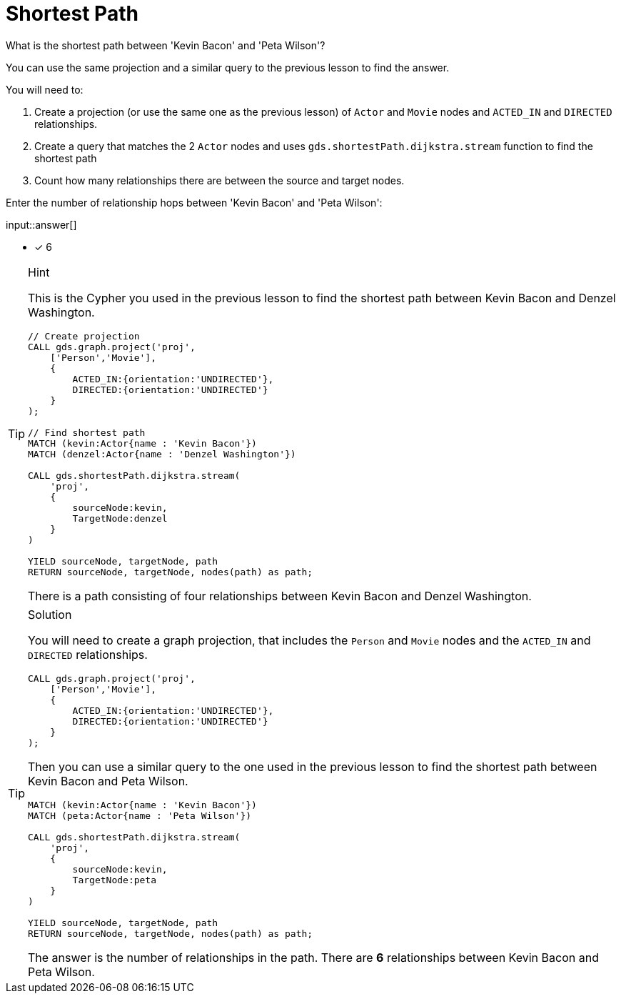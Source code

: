 [.question.freetext]
= Shortest Path

What is the shortest path between 'Kevin Bacon' and 'Peta Wilson'?

You can use the same projection and a similar query to the previous lesson to find the answer.

You will need to:

. Create a projection (or use the same one as the previous lesson) of `Actor` and `Movie` nodes and `ACTED_IN` and `DIRECTED` relationships.
. Create a query that matches the 2 `Actor` nodes and uses `gds.shortestPath.dijkstra.stream` function to find the shortest path
. Count how many relationships there are between the source and target nodes.

Enter the number of relationship hops between 'Kevin Bacon' and 'Peta Wilson':

input::answer[]

* [x] 6

// Once you have entered the answer, click the **Check Answer** button below to continue.

[TIP,role=hint]
.Hint
====
This is the Cypher you used in the previous lesson to find the shortest path between Kevin Bacon and Denzel Washington.

[source, cypher, role=noplay]
----
// Create projection
CALL gds.graph.project('proj',
    ['Person','Movie'],
    {
        ACTED_IN:{orientation:'UNDIRECTED'},
        DIRECTED:{orientation:'UNDIRECTED'}
    }
);

// Find shortest path
MATCH (kevin:Actor{name : 'Kevin Bacon'})
MATCH (denzel:Actor{name : 'Denzel Washington'})

CALL gds.shortestPath.dijkstra.stream(
    'proj', 
    {
        sourceNode:kevin, 
        TargetNode:denzel
    }
)

YIELD sourceNode, targetNode, path
RETURN sourceNode, targetNode, nodes(path) as path;
----

There is a path consisting of four relationships between Kevin Bacon and Denzel Washington.
====

[TIP,role=solution]
.Solution
====
You will need to create a graph projection, that includes the `Person` and `Movie` nodes and the `ACTED_IN` and `DIRECTED` relationships.

[source, cypher]
----
CALL gds.graph.project('proj',
    ['Person','Movie'],
    {
        ACTED_IN:{orientation:'UNDIRECTED'},
        DIRECTED:{orientation:'UNDIRECTED'}
    }
);
----

Then you can use a similar query to the one used in the previous lesson to find the shortest path between Kevin Bacon and Peta Wilson.

[source, cypher]
----
MATCH (kevin:Actor{name : 'Kevin Bacon'})
MATCH (peta:Actor{name : 'Peta Wilson'})

CALL gds.shortestPath.dijkstra.stream(
    'proj', 
    {
        sourceNode:kevin, 
        TargetNode:peta
    }
)

YIELD sourceNode, targetNode, path
RETURN sourceNode, targetNode, nodes(path) as path;
----

The answer is the number of relationships in the path.
There are *6* relationships between Kevin Bacon and Peta Wilson.
====
